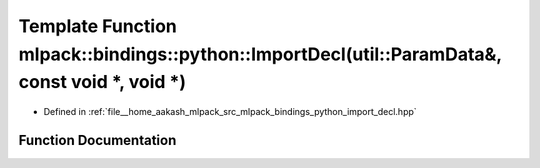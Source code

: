 .. _exhale_function_namespacemlpack_1_1bindings_1_1python_1a0be0f6c09cc84674121d49178981fe19:

Template Function mlpack::bindings::python::ImportDecl(util::ParamData&, const void \*, void \*)
================================================================================================

- Defined in :ref:`file__home_aakash_mlpack_src_mlpack_bindings_python_import_decl.hpp`


Function Documentation
----------------------


.. doxygenfunction:: mlpack::bindings::python::ImportDecl(util::ParamData&, const void *, void *)
